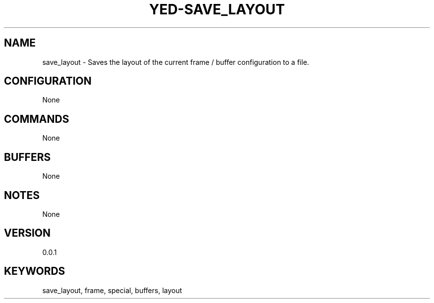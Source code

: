 .TH YED-SAVE_LAYOUT 7 "YED Plugin Manuals" "" "YED Plugin Manuals"
.SH NAME
save_layout \- Saves the layout of the current frame / buffer configuration to a file.
.SH CONFIGURATION
None
.SH COMMANDS
None
.SH BUFFERS
None
.SH NOTES
None
.SH VERSION
0.0.1
.SH KEYWORDS
save_layout, frame, special, buffers, layout
